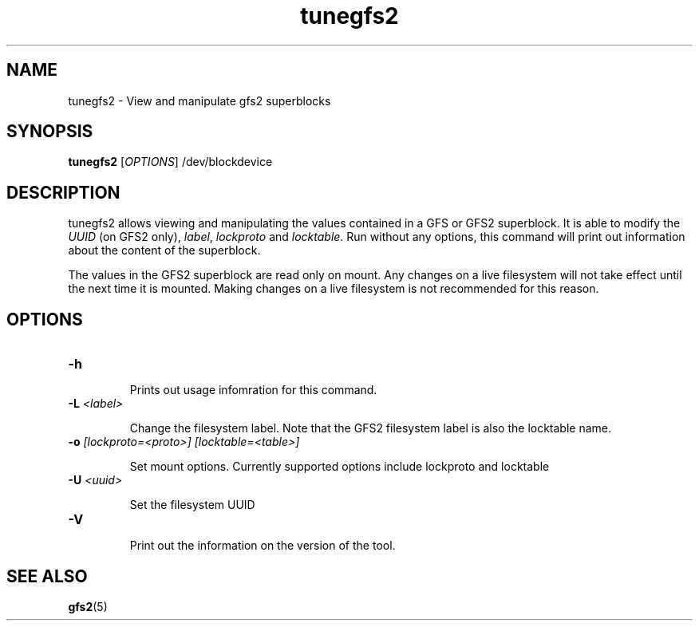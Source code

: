 .TH tunegfs2 8

.SH NAME
tunegfs2 - View and manipulate gfs2 superblocks

.SH SYNOPSIS
.B tunegfs2
[\fIOPTIONS\fR]
/dev/blockdevice

.SH DESCRIPTION
tunegfs2 allows viewing and manipulating the values contained in a
GFS or GFS2 superblock. It is able to modify the \fIUUID\fR (on GFS2 only),
\fIlabel\fR, \fIlockproto\fR and \fIlocktable\fR. Run without any options,
this command will print out information about the content of the superblock.

The values in the GFS2 superblock are read only on mount. Any
changes on a live filesystem will not take effect until the next
time it is mounted. Making changes on a live filesystem is not
recommended for this reason.

.SH OPTIONS

.TP
\fB-h\fP

Prints out usage infomration for this command.

.TP
\fB-L\fP \fI<label>\fR

Change the filesystem label. Note that the GFS2 filesystem label is
also the locktable name.

.TP
\fB-o\fP \fI[lockproto=<proto>]\fR \fI[locktable=<table>]\fR

Set mount options. Currently supported options include lockproto and
locktable

.TP
\fB-U\fP \fI<uuid>\fR

Set the filesystem UUID

.TP
\fB-V\fP

Print out the information on the version of the tool.

.SH SEE ALSO

\fBgfs2\fP(5)

